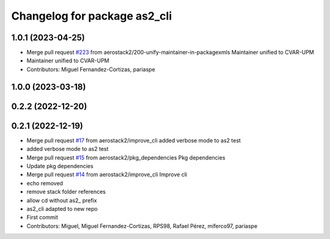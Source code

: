 ^^^^^^^^^^^^^^^^^^^^^^^^^^^^^
Changelog for package as2_cli
^^^^^^^^^^^^^^^^^^^^^^^^^^^^^

1.0.1 (2023-04-25)
------------------
* Merge pull request `#223 <https://github.com/aerostack2/aerostack2/issues/223>`_ from aerostack2/200-unify-maintainer-in-packagexmls
  Maintainer unified to CVAR-UPM
* Maintainer unified to CVAR-UPM
* Contributors: Miguel Fernandez-Cortizas, pariaspe

1.0.0 (2023-03-18)
------------------

0.2.2 (2022-12-20)
------------------

0.2.1 (2022-12-19)
------------------
* Merge pull request `#17 <https://github.com/aerostack2/aerostack2/issues/17>`_ from aerostack2/improve_cli
  added verbose mode to as2 test
* added verbose mode to as2 test
* Merge pull request `#15 <https://github.com/aerostack2/aerostack2/issues/15>`_ from aerostack2/pkg_dependencies
  Pkg dependencies
* Update pkg dependencies
* Merge pull request `#14 <https://github.com/aerostack2/aerostack2/issues/14>`_ from aerostack2/improve_cli
  Improve cli
* echo removed
* remove stack folder references
* allow cd without as2\_ prefix
* as2_cli adapted to new repo
* First commit
* Contributors: Miguel, Miguel Fernandez-Cortizas, RPS98, Rafael Pérez, miferco97, pariaspe
